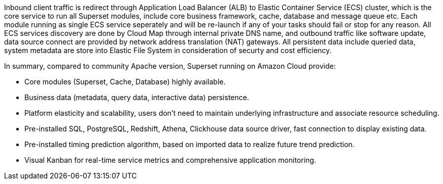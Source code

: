 // Replace the content in <>
// Briefly describe the software. Use consistent and clear branding. 
// Include the benefits of using the software on AWS, and provide details on usage scenarios.

Inbound client traffic is redirect through Application Load Balancer (ALB) to 
Elastic Container Service (ECS) cluster, which is the core service to run all Superset modules, include core business framework, cache, database and message queue etc. Each module running as single ECS service seperately and will be re-launch if any of your tasks should fail or stop for any reason. All ECS services discovery are done by Cloud Map through internal private DNS name, and outbound traffic like software update, data source connect are provided by network address translation (NAT) gateways. All persistent data include queried data, system metadata are store into Elastic File System in consideration of securty and cost efficiency.

In summary, compared to community Apache version, Superset running on Amazon Cloud provide:

* Core modules (Superset, Cache, Database) highly available.
* Business data (metadata, query data, interactive data) persistence.
* Platform elasticity and scalability, users don't need to maintain underlying infrastructure and associate resource scheduling.
* Pre-installed SQL, PostgreSQL, Redshift, Athena, Clickhouse data source driver, fast connection to display existing data.
* Pre-installed timing prediction algorithm, based on imported data to realize future trend prediction.
* Visual Kanban for real-time service metrics and comprehensive application monitoring.
